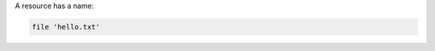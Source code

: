 .. The contents of this file are included in multiple slide decks.
.. This file should not be changed in a way that hinders its ability to appear in multiple slide decks.


A resource has a name:

.. code-block:: ruby

   file 'hello.txt'
